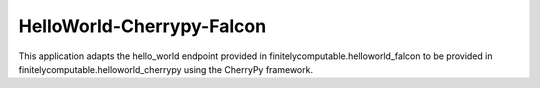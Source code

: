 =================
HelloWorld-Cherrypy-Falcon
=================

This application adapts the hello_world endpoint provided in
finitelycomputable.helloworld_falcon to be provided in
finitelycomputable.helloworld_cherrypy using the CherryPy framework.
